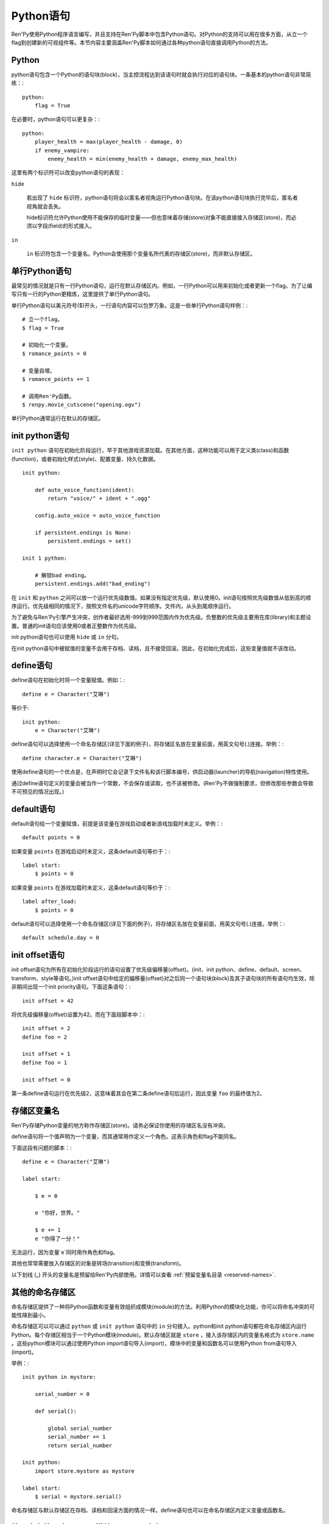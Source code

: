 .. _python:

Python语句
=================

Ren'Py使用Python程序语言编写，并且支持在Ren'Py脚本中包含Python语句。对Python的支持可以用在很多方面，从立一个flag到创建新的可视组件等。本节内容主要涵盖Ren'Py脚本如何通过各种python语句直接调用Python的方法。


.. _python-statement:

Python
------

python语句包含一个Python的语句块(block)，当主控流程达到该语句时就会执行对应的语句块。一条基本的python语句非常简练：::

    python:
        flag = True

在必要时，python语句可以更复杂：::

    python:
        player_health = max(player_health - damage, 0)
        if enemy_vampire:
            enemy_health = min(enemy_health + damage, enemy_max_health)

这里有两个标识符可以改变python语句的表现：

``hide``

    若出现了 ``hide`` 标识符，python语句将会以匿名者视角运行Python语句块。在该python语句块执行完毕后，匿名者视角就会丢失。

    hide标识符允许Python使用不能保存的临时变量——但也意味着存储(store)对象不能直接接入存储区(store)，而必须以字段(field)的形式接入。

``in``

   ``in`` 标识符包含一个变量名。Python会使用那个变量名所代表的存储区(store)，而非默认存储区。


单行Python语句
-------------------------

最常见的情况就是只有一行Python语句，运行在默认存储区内。例如，一行Python可以用来初始化或者更新一个flag。为了让编写只有一行的Python更精炼，这里提供了单行Python语句。

单行Python语句以美元符号($)开头，一行语句内容可以包罗万象。这是一些单行Python语句样例：::

    # 立一个flag。
    $ flag = True

    # 初始化一个变量。
    $ romance_points = 0

    # 变量自增。
    $ romance_points += 1

    # 调用Ren'Py函数。
    $ renpy.movie_cutscene("opening.ogv")

单行Python通常运行在默认的存储区。


.. _init-python-statement:

init python语句
---------------------

``init python`` 语句在初始化阶段运行，早于其他游戏资源加载。在其他方面，这种功能可以用于定义类(class)和函数(function)，或者初始化样式(style)、配置变量、持久化数据。 ::

    init python:

        def auto_voice_function(ident):
            return "voice/" + ident + ".ogg"

        config.auto_voice = auto_voice_function

        if persistent.endings is None:
            persistent.endings = set()

    init 1 python:

        # 解锁bad ending。
        persistent.endings.add("bad_ending")

在 ``init`` 和 ``python`` 之间可以放一个运行优先级数值。如果没有指定优先级，默认使用0。init语句按照优先级数值从低到高的顺序运行。优先级相同的情况下，按照文件名的unicode字符顺序。文件内，从头到尾顺序运行。

为了避免与Ren'Py引擎产生冲突，创作者最好选用-999到999范围内作为优先级。负整数的优先级主要用在库(library)和主题设置。普通的init语句应该使用0或者正整数作为优先级。

init python语句也可以使用 ``hide`` 或 ``in`` 分句。

在init python语句中被赋值的变量不会用于存档、读档，且不接受回滚。因此，在初始化完成后，这些变量值就不该改动。

.. _define-statement:

define语句
----------------

define语句在初始化时将一个变量赋值。例如：::

    define e = Character("艾琳")

等价于::

    init python:
        e = Character("艾琳")

define语句可以选择使用一个命名存储区(详见下面的例子)，将存储区名放在变量前面，用英文句号(.)连接。举例：::

    define character.e = Character("艾琳")

使用define语句的一个优点是，在声明时它会记录下文件名和该行脚本编号，供启动器(launcher)的导航(navigation)特性使用。

通过define语句定义的变量会被当作一个常数，不会保存或读取，也不该被修改。(Ren'Py不做强制要求，但修改那些参数会导致不可预见的情况出现。)

.. _default-statement:

default语句
-----------------

default语句给一个变量赋值，前提是该变量在游戏启动或者新游戏加载时未定义。举例：::

    default points = 0

如果变量 ``points`` 在游戏启动时未定义，这条default语句等价于：::

    label start:
        $ points = 0

如果变量 ``points`` 在游戏加载时未定义，这条default语句等价于：::

    label after_load:
        $ points = 0

default语句可以选择使用一个命名存储区(详见下面的例子)，将存储区名放在变量前面，用英文句号(.)连接。举例：::

    default schedule.day = 0


.. _init-offset-statement:

init offset语句
---------------------

init offset语句为所有在初始化阶段运行的语句设置了优先级偏移量(offset)。(init、init python、define、default、screen、transform、style等语句。)init offset语句中给定的偏移量(offset)对之后同一个语句块(block)及其子语句块的所有语句均生效，除非期间出现一个init priority语句。下面这条语句：::

    init offset = 42

将优先级偏移量(offset)设置为42。而在下面段脚本中：::

    init offset = 2
    define foo = 2

    init offset = 1
    define foo = 1

    init offset = 0

第一条define语句运行在优先级2，这意味着其会在第二条define语句后运行，因此变量 ``foo`` 的最终值为2。

存储区变量名
------------------

Ren'Py存储Python变量的地方称作存储区(store)。请务必保证你使用的存储区名没有冲突。

define语句将一个值声明为一个变量，而其通常用作定义一个角色。这表示角色和flag不能同名。

下面这段有问题的脚本：::

    define e = Character("艾琳")

    label start:

        $ e = 0

        e "你好，世界。"

        $ e += 1
        e "你得了一分！"

无法运行，因为变量`e`同时用作角色和flag。

其他也常常需要放入存储区的对象是转场(transition)和变换(transform)。

以下划线 (\_) 开头的变量名是预留给Ren'Py内部使用。详情可以查看 :ref:`预留变量名目录 <reserved-names>`.


其他的命名存储区
------------------

命名存储区提供了一种将Python函数和变量有效组织成模块(module)的方法。利用Python的模块化功能，你可以将命名冲突的可能性降到最小。

命名存储区可以可以通过 ``python`` 或 ``init python`` 语句中的 ``in`` 分句接入。python和init python语句都在命名存储区内运行Python。每个存储区相当于一个Python模块(module)。默认存储区就是  ``store`` ，接入该存储区内的变量名格式为 ``store.name`` 。这些python模块可以通过使用Python import语句导入(import)，模块中的变量和函数名可以使用Python from语句导入(import)。

举例：::

    init python in mystore:

        serial_number = 0

        def serial():

            global serial_number
            serial_number += 1
            return serial_number

    init python:
        import store.mystore as mystore

    label start:
        $ serial = mystore.serial()


命名存储区与默认存储区在存档、读档和回滚方面的情况一样。define语句也可以在命名存储区内定义变量或函数名。


.. _python-modules:

第一方和第三方Python模块(module)和包(package)
-------------------------------------------------

Ren'Py可以导入(import)纯python的模块和包。第一方的模块和包——传作者需要用在游戏中——可以直接放置在game文件夹里。第三方的包可以放在game/python-packages文件夹里。

例如，如果要安装requests包，创作者可以用命令行进入游戏所在目录，然后运行如下命令：::

    pip install --target game/python-packages requests

无论何种情况，模块和包都可以导入(import)一个init python语句块(block)中::

    init python:
        import requests

.. warning::

    在.rpy文件里定义的Python语句会格式转换，使其允许回滚。从.py文件导入(import)的文件则不会发生这种格式转换。因此，在Python中创建的对象无法使用回滚(rollback)操作，且在创建之后就最好不要更改。
